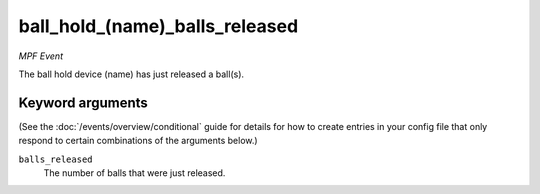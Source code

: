 ball_hold_(name)_balls_released
===============================

*MPF Event*

The ball hold device (name) has just released a ball(s).

Keyword arguments
-----------------

(See the :doc:`/events/overview/conditional` guide for details for how to
create entries in your config file that only respond to certain combinations of
the arguments below.)

``balls_released``
  The number of balls that were just released.

